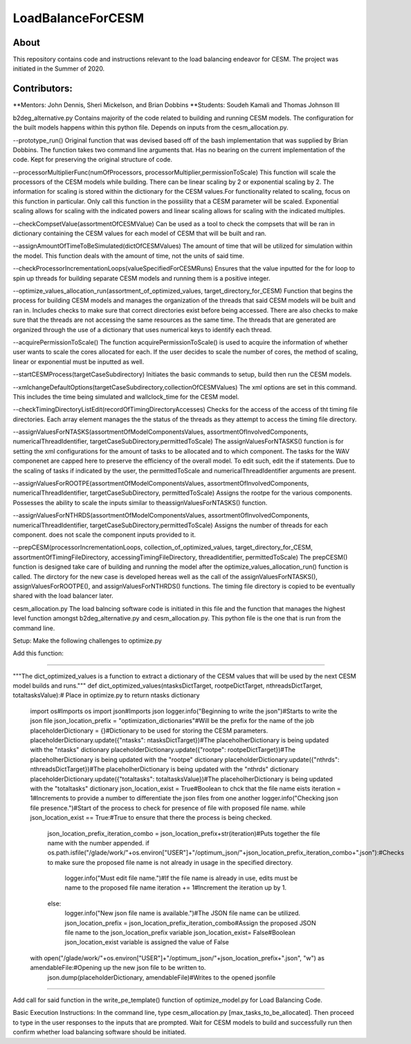==================
LoadBalanceForCESM
==================

About
-----
This repository contains code and instructions relevant to the load balancing endeavor for CESM. The project was initiated in the Summer of 2020.


Contributors:
-------------
**Mentors:
John Dennis, Sheri Mickelson, and Brian Dobbins
**Students:
Soudeh Kamali and Thomas Johnson III

b2deg_alternative.py
Contains majority of the code related to building and running CESM models. The configuration for the built models happens within this python file. Depends on inputs from the cesm_allocation.py.

--prototype_run()
Original function that was devised based off of the bash implementation that was supplied by Brian Dobbins. The function takes two command line arguments that. Has no bearing on the current implementation of the code. Kept for preserving the original structure of code.

--processorMultiplierFunc(numOfProcessors, processorMultiplier,permissionToScale)
This function will scale the processors of the CESM models while building. There can be linear scaling by 2 or exponential scaling by 2. The information for scaling is stored within the dictionary for the CESM values.For functionality related to scaling, focus on this function in particular. Only call this function in the possiility that a CESM parameter will be scaled. Exponential scaling allows for scaling with the indicated powers and linear scaling allows for scaling with the indicated multiples.

--checkCompsetValue(assortmentOfCESMValue)
Can be used as a tool to check the compsets that will be ran in dictionary containing the CESM values for each model of CESM that will be built and ran.

--assignAmountOfTimeToBeSimulated(dictOfCESMValues)
The amount of time that will be utilized for simulation within the model. This function deals with the amount of time, not the units of said time.

--checkProcessorIncrementationLoops(valueSpecifiedForCESMRuns)
Ensures that the value inputted for the for loop to spin up threads for building separate CESM models and running them is a positive integer.

--optimize_values_allocation_run(assortment_of_optimized_values, target_directory_for_CESM)
Function that begins the process for building CESM models and manages the organization of the threads that said CESM models will be built and ran in. Includes checks to make sure that correct directories exist before being accessed. There are also checks to make sure that the threads are not accessing the same resources as the same time. The threads that are generated are organized through the use of a dictionary that uses numerical keys to identify each thread.

--acquirePermissionToScale()
The function acquirePermissionToScale() is used to acquire the information of whether user wants to scale the cores allocated for each. If the user decides to scale the number of cores, the method of scaling, linear or exponential must be inputted as well.

--startCESMProcess(targetCaseSubdirectory)
Initiates the basic commands to setup, build then run the CESM models.

--xmlchangeDefaultOptions(targetCaseSubdirectory,collectionOfCESMValues)
The xml options are set in this command. This includes the time being simulated and wallclock_time for the CESM model.

--checkTimingDirectoryListEdit(recordOfTimingDirectoryAccesses)
Checks for the access of the access of tht timing file directories. Each array element manages the the status of the threads as they attempt to access the timing file directory.

--assignValuesForNTASKS(assortmentOfModelComponentsValues, assortmentOfInvolvedComponents, numericalThreadIdentifier, targetCaseSubDirectory,permittedToScale)
The assignValuesForNTASKS() function is for setting the xml configurations for the amount of tasks to be allocated and to which component. The tasks for the WAV componenet are capped here to preserve the efficiency of the overall model. To edit such, edit the if statements. Due to the scaling of tasks if indicated by the user, the permittedToScale and numericalThreadIdentifier arguments are present.

--assignValuesForROOTPE(assortmentOfModelComponentsValues, assortmentOfInvolvedComponents, numericalThreadIdentifier, targetCaseSubDirectory, permittedToScale)
Assigns the rootpe for the various components. Possesses the ability to scale the inputs similar to theassignValuesForNTASKS() function.

--assignValuesForNTHRDS(assortmentOfModelComponentsValues, assortmentOfInvolvedComponents, numericalThreadIdentifier, targetCaseSubDirectory,permittedToScale)
Assigns the number of threads for each component. does not scale the component inputs provided to it.

--prepCESM(processorIncrementationLoops, collection_of_optimized_values, target_directory_for_CESM, assortmentOfTimingFileDirectory, accessingTimingFileDirectory, threadIdentifier, permittedToScale)
The prepCESM() function is designed take care of building and running the model after the optimize_values_allocation_run() function is called. The dirctory for the new case is developed hereas well as the call of the assignValuesForNTASKS(), assignValuesForROOTPE(), and assignValuesForNTHRDS() functions. The timing file directory is copied to be eventually shared with the load balancer later.

cesm_allocation.py
The load balncing software code is initiated in this file and the function that manages the highest level function amongst b2deg_alternative.py and cesm_allocation.py. This python file is the one that is run from the command line.

Setup:
Make the following challenges to optimize.py

Add this function:

-------------------------------------------------------------------------------

"""The dict_optimized_values is a function to extract a dictionary of the CESM values that will be used by the next CESM model builds and runs."""
def dict_optimized_values(ntasksDictTarget, rootpeDictTarget, nthreadsDictTarget, totaltasksValue):# Place in optimize.py to return ntasks dictionary
    import os#Imports os
    import json#Imports json
    logger.info("Beginning to write the json")#Starts to write the json file
    json_location_prefix = "optimization_dictionaries"#Will be the prefix for the name of the job
    placeholderDictionary = {}#Dictionary to be used for storing the CESM parameters.
    placeholderDictionary.update({"ntasks": ntasksDictTarget})#The placeholherDictionary is being updated with the "ntasks" dictionary
    placeholderDictionary.update({"rootpe": rootpeDictTarget})#The placeholherDictionary is being updated with the "rootpe" dictionary
    placeholderDictionary.update({"nthrds": nthreadsDictTarget})#The placeholherDictionary is being updated with the "nthrds" dictionary
    placeholderDictionary.update({"totaltasks": totaltasksValue})#The placeholherDictionary is being updated with the "totaltasks" dictionary
    json_location_exist = True#Boolean to chck that the file name eists
    iteration = 1#Increments to provide a number to differentiate the json files from one another
    logger.info("Checking json file presence.")#Start of the process to check for presence of file with proposed file name.
    while json_location_exist == True:#True to ensure that there the process is being checked.
        json_location_prefix_iteration_combo = json_location_prefix+str(iteration)#Puts together the file name with the number appended.
        if os.path.isfile("/glade/work/"+os.environ["USER"]+"/optimum_json/"+json_location_prefix_iteration_combo+".json"):#Checks to make sure the proposed file name is not already in usage in the specified directory.
            logger.info("Must edit file name.")#If the file name is already in use, edits must be name to the proposed file name
            iteration += 1#Increment the iteration up by 1.
        else:
            logger.info("New json file name is available.")#The JSON file name can be utilized.
            json_location_prefix = json_location_prefix_iteration_combo#Assign the proposed JSON file name to the json_location_prefix variable
            json_location_exist= False#Boolean json_location_exist variable is assigned the value of False
    with open("/glade/work/"+os.environ["USER"]+"/optimum_json/"+json_location_prefix+".json", "w") as amendableFile:#Opening up the new json file to be written to.
        json.dump(placeholderDictionary, amendableFile)#Writes to the opened jsonfile

-----------------------------------------------------------------------------------------------------

Add call for said function in the write_pe_template() function of optimize_model.py for Load Balancing Code.

Basic Execution Instructions:
In the command line, type cesm_allocation.py [max_tasks_to_be_allocated].
Then proceed to type in the user responses to the inputs that are prompted.
Wait for CESM models to build and successfully run then confirm whether load balancing software should be initiated.


